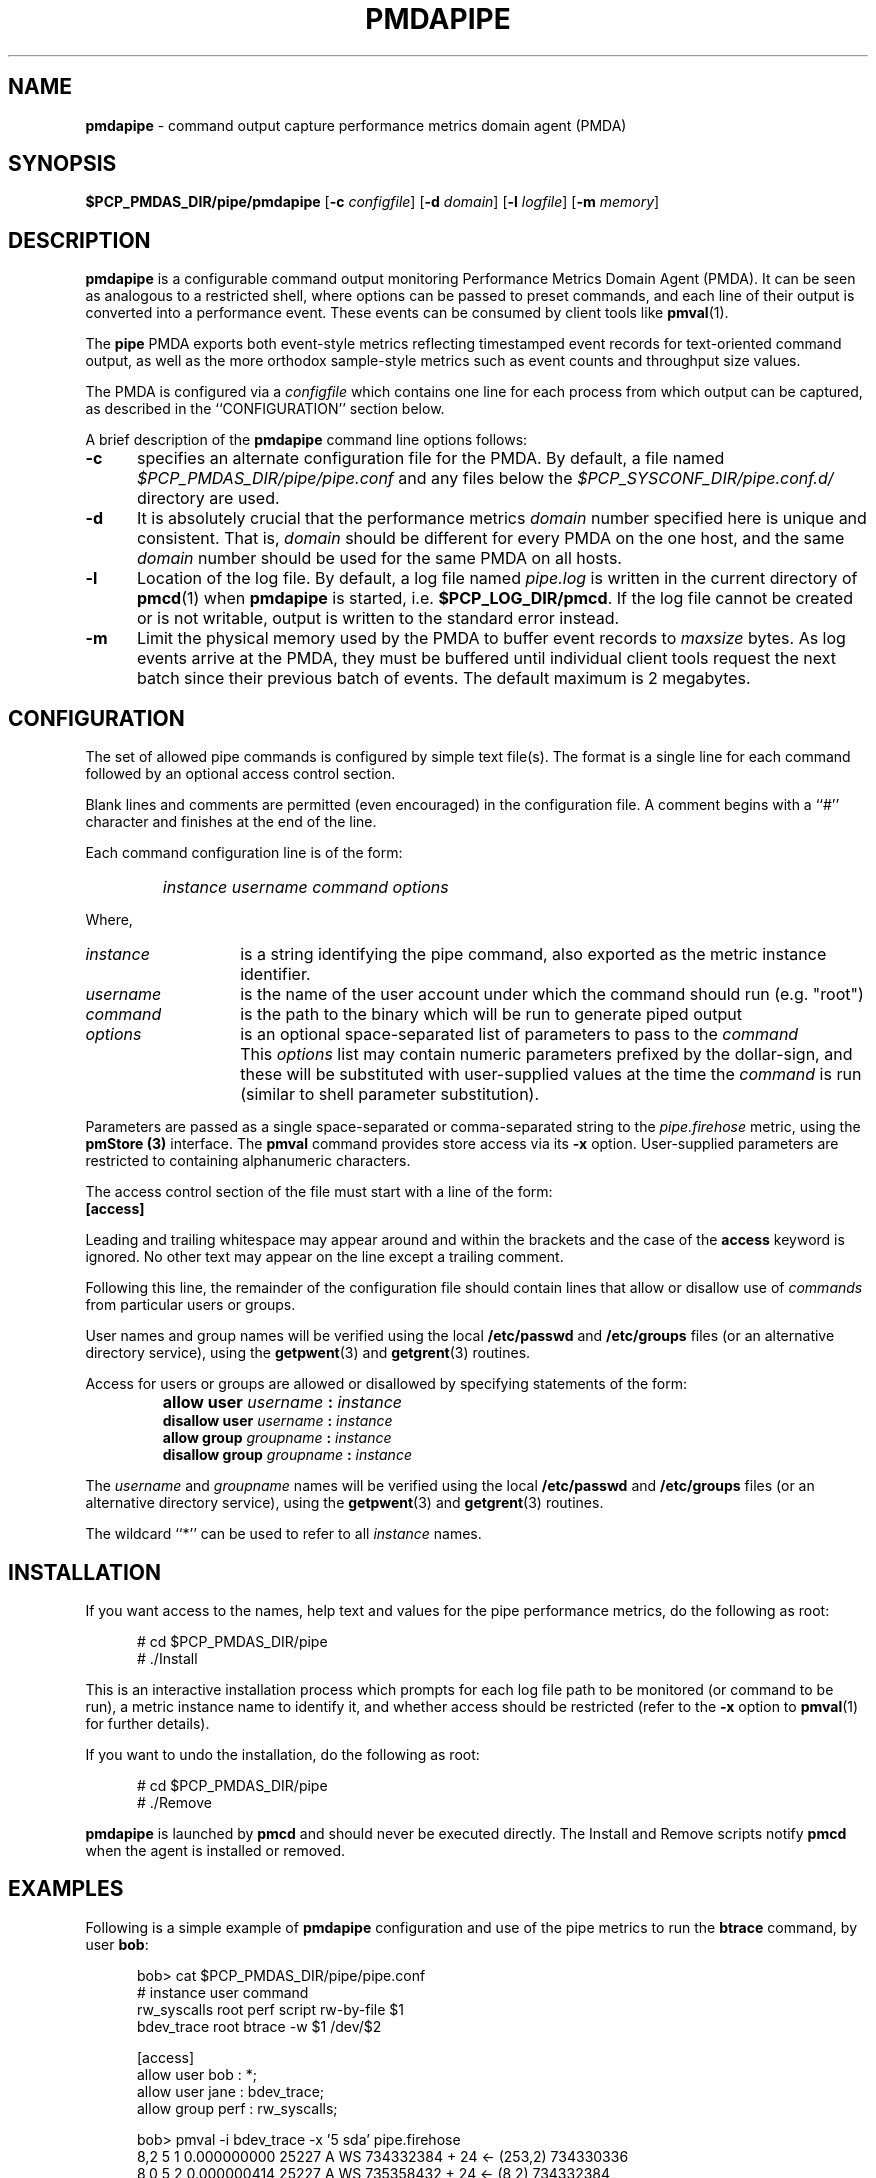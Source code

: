 '\"macro stdmacro
.\"
.\" Copyright (c) 2015 Red Hat.
.\"
.\" This program is free software; you can redistribute it and/or modify it
.\" under the terms of the GNU General Public License as published by the
.\" Free Software Foundation; either version 2 of the License, or (at your
.\" option) any later version.
.\"
.\" This program is distributed in the hope that it will be useful, but
.\" WITHOUT ANY WARRANTY; without even the implied warranty of MERCHANTABILITY
.\" or FITNESS FOR A PARTICULAR PURPOSE.  See the GNU General Public License
.\" for more details.
.\"
.TH PMDAPIPE 1 "PCP" "Performance Co-Pilot"
.SH NAME
\f3pmdapipe\f1 \- command output capture performance metrics domain agent (PMDA)
.SH SYNOPSIS
\f3$PCP_PMDAS_DIR/pipe/pmdapipe\f1
[\f3\-c\f1 \f2configfile\f1]
[\f3\-d\f1 \f2domain\f1]
[\f3\-l\f1 \f2logfile\f1]
[\f3\-m\f1 \f2memory\f1]
.SH DESCRIPTION
.B pmdapipe
is a configurable command output monitoring Performance Metrics Domain
Agent (PMDA).
It can be seen as analogous to a restricted shell, where options can be
passed to preset commands, and each line of their output is converted
into a performance event.
These events can be consumed by client tools like
.BR pmval (1).
.PP
The
.B pipe
PMDA exports both event-style metrics reflecting timestamped event records
for text-oriented command output,
as well as the more orthodox sample-style metrics such as event counts
and throughput size values.
.PP
The PMDA is configured via a
.I configfile
which contains one line for each process from which output can be
captured, as described in the ``CONFIGURATION'' section below.
.PP
A brief description of the
.B pmdapipe
command line options follows:
.TP 5
.B \-c
specifies an alternate configuration file for the PMDA.
By default, a file named
.I $PCP_PMDAS_DIR/pipe/pipe.conf
and any files below the
.I $PCP_SYSCONF_DIR/pipe.conf.d/
directory are used.
.TP
.B \-d
It is absolutely crucial that the performance metrics
.I domain
number specified here is unique and consistent.
That is,
.I domain
should be different for every PMDA on the one host, and the same
.I domain
number should be used for the same PMDA on all hosts.
.TP
.B \-l
Location of the log file.  By default, a log file named
.I pipe.log
is written in the current directory of
.BR pmcd (1)
when
.B pmdapipe
is started, i.e.
.BR $PCP_LOG_DIR/pmcd .
If the log file cannot
be created or is not writable, output is written to the standard error instead.
.TP
.B \-m
Limit the physical memory used by the PMDA to buffer event records to
.I maxsize
bytes.
As log events arrive at the PMDA, they must be buffered until individual
client tools request the next batch since their previous batch of events.
The default maximum is 2 megabytes.
.SH CONFIGURATION
The set of allowed pipe commands is configured by simple text file(s).
The format is a single line for each command followed by an optional
access control section.
.PP
Blank lines and comments are permitted (even encouraged) in the
configuration file.
A comment begins with a ``#''
character and finishes at the end of the line.
.PP
Each command configuration line is of the form:
.TP
\&
\f2instance\f1 \f2username\f1 \f2command\f1 \f2options\f1
.PP
Where,
.TP 14
.PD 0
.I instance
is a string identifying the pipe command, also exported as the metric
instance identifier.
.TP 14
.I username
is the name of the user account under which the command should run
(e.g. "root")
.TP 14
.I command
is the path to the binary which will be run to generate piped output
.TP 14
.I options
is an optional space-separated list of parameters to pass to the \f2command\f1
.PD
.IP "" 14
This
.I options
list may contain numeric parameters prefixed by the dollar-sign,
and these will be substituted with user-supplied values at the time
the \f2command\f1 is run (similar to shell parameter substitution).
.PP
Parameters are passed as a single space-separated or comma-separated
string to the
.I pipe.firehose
metric, using the
.B pmStore (3)
interface.
The
.B pmval
command provides store access via its \f3\-x\f1 option.
User-supplied parameters are restricted to containing alphanumeric
characters.
.PP
The access control section of the file must start with a line of the form:
.TP
.B [access]
.PP
Leading and trailing whitespace may appear around and within the brackets and
the case of the
.B access
keyword is ignored.
No other text may appear on the line except a trailing comment.
.PP
Following this line, the remainder of the configuration file should contain
lines that allow or disallow use of \f2commands\f1 from particular users or
groups.
.PP
User names and group names will be verified using the local
.B /etc/passwd
and
.B /etc/groups
files (or an alternative directory service), using the
.BR getpwent (3)
and
.BR getgrent (3)
routines.
.PP
Access for users or groups are allowed or disallowed by specifying
statements of the form:
.TP
\&
\f3allow user\f1 \f2username\f1 \f3:\f1 \f2instance\f1
.br
\f3disallow user\f1 \f2username\f1 \f3:\f1 \f2instance\f1
.br
\f3allow group\f1 \f2groupname\f1 \f3:\f1 \f2instance\f1
.br
\f3disallow group\f1 \f2groupname\f1 \f3:\f1 \f2instance\f1
.PP
The
.IR username
and
.I groupname
names will be verified using the local
.B /etc/passwd
and
.B /etc/groups
files (or an alternative directory service), using the
.BR getpwent (3)
and
.BR getgrent (3)
routines.
.PP
The wildcard ``*'' can be used to refer to all \f2instance\f1 names.
.SH INSTALLATION
If you want access to the names, help text and values for the pipe
performance metrics, do the following as root:
.PP
.ft CR
.nf
.in +0.5i
# cd $PCP_PMDAS_DIR/pipe
# ./Install
.in
.fi
.ft 1
.PP
This is an interactive installation process which prompts for each
log file path to be monitored (or command to be run), a metric
instance name to identify it, and whether access should be restricted
(refer to the
.B \-x
option to
.BR pmval (1)
for further details).
.PP
If you want to undo the installation, do the following as root:
.PP
.ft CR
.nf
.in +0.5i
# cd $PCP_PMDAS_DIR/pipe
# ./Remove
.in
.fi
.ft 1
.PP
.B pmdapipe
is launched by
.B pmcd
and should never be executed directly.
The Install and Remove scripts notify
.B pmcd
when the agent is installed or removed.
.SH EXAMPLES
Following is a simple example of
.B pmdapipe
configuration and use of the pipe metrics to run the
.B btrace
command, by user \f3bob\f1:
.de CS
.in +0.5i
.ft CR
.nf
..
.de CE
.fi
.ft 1
.in
..
.PP
.CS
bob> cat $PCP_PMDAS_DIR/pipe/pipe.conf
# instance      user      command
rw_syscalls     root      perf script rw-by-file $1
bdev_trace      root      btrace -w $1 /dev/$2

[access]
allow user bob : *;
allow user jane : bdev_trace;
allow group perf : rw_syscalls;

bob> pmval -i bdev_trace -x '5 sda' pipe.firehose
 8,2  5  1  0.000000000 25227  A  WS 734332384 + 24 <- (253,2) 734330336
 8,0  5  2  0.000000414 25227  A  WS 735358432 + 24 <- (8,2) 734332384
 8,0  5  3  0.000000756 25227  Q  WS 735358432 + 24 [qemu-kvm]
 [...5 seconds worth]
bob>
.CE
.SH FILES
.PD 0
.TP 10
.B $PCP_PMCDCONF_PATH
command line options used to launch
.B pmdapipe
.TP 10
.B $PCP_PMDAS_DIR/pipe/pipe.conf
default configuration file for the pipe metrics
.TP 10
.B $PCP_PMDAS_DIR/pipe/help
default help text file for the pipe metrics
.TP 10
.B $PCP_PMDAS_DIR/pipe/Install
installation script for the
.B pmdapipe
agent
.TP 10
.B $PCP_PMDAS_DIR/pipe/Remove
undo installation script for the
.B pmdapipe
agent
.TP 10
.B $PCP_LOG_DIR/pmcd/pipe.log
default log file for error messages and other information from
.B pmdapipe
.TP 10
.B $PCP_SYSCONF_DIR/pipe.conf.d
directory containing additional configuration files for the pipe metrics
.PD
.SH "PCP ENVIRONMENT"
Environment variables with the prefix
.B PCP_
are used to parameterize the file and directory names
used by PCP.
On each installation, the file
.I /etc/pcp.conf
contains the local values for these variables.
The
.B $PCP_CONF
variable may be used to specify an alternative
configuration file,
as described in
.BR pcp.conf (5).
.SH SEE ALSO
.BR PCPIntro (1),
.BR pmval (1),
.BR pmcd (1),
.BR getpwent (3),
.BR getgrent (3),
.BR pmStore (3),
.BR pcp.conf (5)
and
.BR pcp.env (5).

